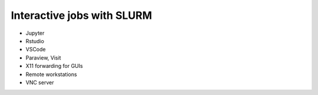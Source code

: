 .. sectionauthor:: Mohsin Ahmed Shaikh <mohsin.shaikh@kaust.edu.sa>
.. meta::
    :description: Interactive jobs with SLURM
    :keywords: jupyter,codeserver, x11, paraview, visit

Interactive jobs with SLURM
============================

- Jupyter
- Rstudio
- VSCode
- Paraview, Visit
- X11 forwarding for GUIs
- Remote workstations
- VNC server
